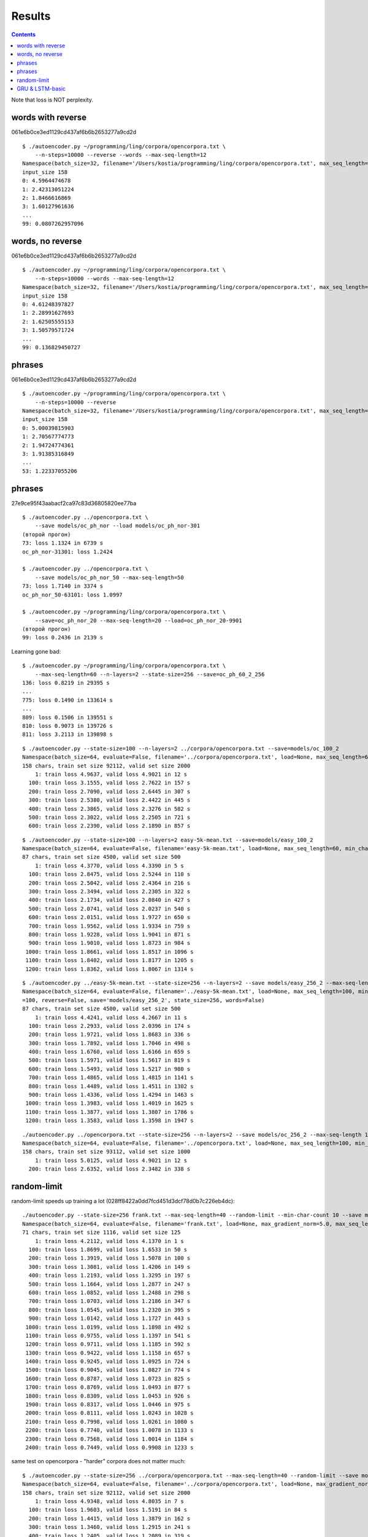 Results
=======

.. contents::

Note that loss is NOT perplexity.

words with reverse
------------------

061e6b0ce3ed1129cd437af6b6b2653277a9cd2d

::

    $ ./autoencoder.py ~/programming/ling/corpora/opencorpora.txt \
        --n-steps=10000 --reverse --words --max-seq-length=12
    Namespace(batch_size=32, filename='/Users/kostia/programming/ling/corpora/opencorpora.txt', max_seq_length=12, min_char_count=100, n_steps=10000, report_step=100, reverse=True, state_size=100, words=True)
    input_size 158
    0: 4.5964474678
    1: 2.42313051224
    2: 1.8466616869
    3: 1.60127961636
    ...
    99: 0.0807262957096


words, no reverse
-----------------

061e6b0ce3ed1129cd437af6b6b2653277a9cd2d

::

    $ ./autoencoder.py ~/programming/ling/corpora/opencorpora.txt \
        --n-steps=10000 --words --max-seq-length=12
    Namespace(batch_size=32, filename='/Users/kostia/programming/ling/corpora/opencorpora.txt', max_seq_length=12, min_char_count=100, n_steps=10000, report_step=100, reverse=False, state_size=100, words=True)
    input_size 158
    0: 4.61248397827
    1: 2.28991627693
    2: 1.62505555153
    3: 1.50579571724
    ...
    99: 0.136829450727

phrases
-------

061e6b0ce3ed1129cd437af6b6b2653277a9cd2d

::

    $ ./autoencoder.py ~/programming/ling/corpora/opencorpora.txt \
        --n-steps=10000 --reverse
    Namespace(batch_size=32, filename='/Users/kostia/programming/ling/corpora/opencorpora.txt', max_seq_length=100, min_char_count=100, n_steps=10000, report_step=100, reverse=True, state_size=100, words=False)
    input_size 158
    0: 5.00039815903
    1: 2.70567774773
    2: 1.94724774361
    3: 1.91385316849
    ...
    53: 1.22337055206

phrases
-------

27e9ce95f43aabacf2ca97c83d36805820ee77ba

::

    $ ./autoencoder.py ../opencorpora.txt \
        --save models/oc_ph_nor --load models/oc_ph_nor-301
    (второй прогон)
    73: loss 1.1324 in 6739 s
    oc_ph_nor-31301: loss 1.2424

    $ ./autoencoder.py ../opencorpora.txt \
        --save models/oc_ph_nor_50 --max-seq-length=50
    73: loss 1.7140 in 3374 s
    oc_ph_nor_50-63101: loss 1.0997

    $ ./autoencoder.py ~/programming/ling/corpora/opencorpora.txt \
        --save=oc_ph_nor_20 --max-seq-length=20 --load=oc_ph_nor_20-9901
    (второй прогон)
    99: loss 0.2436 in 2139 s

Learning gone bad::

    $ ./autoencoder.py ~/programming/ling/corpora/opencorpora.txt \
        --max-seq-length=60 --n-layers=2 --state-size=256 --save=oc_ph_60_2_256
    136: loss 0.8219 in 29395 s
    ...
    775: loss 0.1490 in 133614 s
    ...
    809: loss 0.1506 in 139551 s
    810: loss 0.9073 in 139726 s
    811: loss 3.2113 in 139898 s



::

    $ ./autoencoder.py --state-size=100 --n-layers=2 ../corpora/opencorpora.txt --save=models/oc_100_2
    Namespace(batch_size=64, evaluate=False, filename='../corpora/opencorpora.txt', load=None, max_seq_length=60, min_char_count=100, n_layers=2, n_steps=100000, predict=False, report_step=100, reverse=False, save='models/oc_100_2', state_size=100, words=False)
    158 chars, train set size 92112, valid set size 2000
        1: train loss 4.9637, valid loss 4.9021 in 12 s
      100: train loss 3.1555, valid loss 2.7622 in 157 s
      200: train loss 2.7090, valid loss 2.6445 in 307 s
      300: train loss 2.5380, valid loss 2.4422 in 445 s
      400: train loss 2.3865, valid loss 2.3276 in 582 s
      500: train loss 2.3022, valid loss 2.2505 in 721 s
      600: train loss 2.2390, valid loss 2.1890 in 857 s

::

    $ ./autoencoder.py --state-size=100 --n-layers=2 easy-5k-mean.txt --save=models/easy_100_2
    Namespace(batch_size=64, evaluate=False, filename='easy-5k-mean.txt', load=None, max_seq_length=60, min_char_count=100, n_layers=2, n_steps=100000, predict=False, report_step=100, reverse=False, save='models/easy_100_2', state_size=100, words=False)
    87 chars, train set size 4500, valid set size 500
        1: train loss 4.3770, valid loss 4.3390 in 5 s
      100: train loss 2.8475, valid loss 2.5244 in 110 s
      200: train loss 2.5042, valid loss 2.4364 in 216 s
      300: train loss 2.3494, valid loss 2.2305 in 322 s
      400: train loss 2.1734, valid loss 2.0840 in 427 s
      500: train loss 2.0741, valid loss 2.0237 in 540 s
      600: train loss 2.0151, valid loss 1.9727 in 650 s
      700: train loss 1.9562, valid loss 1.9334 in 759 s
      800: train loss 1.9228, valid loss 1.9041 in 871 s
      900: train loss 1.9010, valid loss 1.8723 in 984 s
     1000: train loss 1.8661, valid loss 1.8517 in 1096 s
     1100: train loss 1.8402, valid loss 1.8177 in 1205 s
     1200: train loss 1.8362, valid loss 1.8067 in 1314 s


::

    $ ./autoencoder.py ../easy-5k-mean.txt --state-size=256 --n-layers=2 --save models/easy_256_2 --max-seq-length 100
    Namespace(batch_size=64, evaluate=False, filename='../easy-5k-mean.txt', load=None, max_seq_length=100, min_char_count=100, n_layers=2, n_steps=100000, predict=False, report_step
    =100, reverse=False, save='models/easy_256_2', state_size=256, words=False)
    87 chars, train set size 4500, valid set size 500
        1: train loss 4.4241, valid loss 4.2667 in 11 s
      100: train loss 2.2933, valid loss 2.0396 in 174 s
      200: train loss 1.9721, valid loss 1.8683 in 336 s
      300: train loss 1.7892, valid loss 1.7046 in 498 s
      400: train loss 1.6760, valid loss 1.6166 in 659 s
      500: train loss 1.5971, valid loss 1.5617 in 819 s
      600: train loss 1.5493, valid loss 1.5217 in 980 s
      700: train loss 1.4865, valid loss 1.4815 in 1141 s
      800: train loss 1.4489, valid loss 1.4511 in 1302 s
      900: train loss 1.4336, valid loss 1.4294 in 1463 s
     1000: train loss 1.3983, valid loss 1.4019 in 1625 s
     1100: train loss 1.3877, valid loss 1.3807 in 1786 s
     1200: train loss 1.3583, valid loss 1.3598 in 1947 s


::

    ./autoencoder.py ../opencorpora.txt --state-size=256 --n-layers=2 --save models/oc_256_2 --max-seq-length 100 --report-step=200
    Namespace(batch_size=64, evaluate=False, filename='../opencorpora.txt', load=None, max_seq_length=100, min_char_count=100, n_layers=2, n_steps=100000, predict=False, report_step=200, reverse=False, save='models/oc_256_2', state_size=256, words=False)
    158 chars, train set size 93112, valid set size 1000
        1: train loss 5.0125, valid loss 4.9021 in 12 s
      200: train loss 2.6352, valid loss 2.3482 in 338 s


random-limit
------------

random-limit speeds up training a lot (028ff8422a0dd7fcd451d3dcf78d0b7c226eb4dc)::


    ./autoencoder.py --state-size=256 frank.txt --max-seq-length=40 --random-limit --min-char-count 10 --save models/frank_256_1_40_rand 
    Namespace(batch_size=64, evaluate=False, filename='frank.txt', load=None, max_gradient_norm=5.0, max_seq_length=40, min_char_count=10, n_layers=1, n_steps=100000, predict=False, random_limit=True, report_step=100, reverse=False, save='models/frank_256_1_40_rand', state_size=256, words=False)
    71 chars, train set size 1116, valid set size 125
        1: train loss 4.2112, valid loss 4.1370 in 1 s
      100: train loss 1.8699, valid loss 1.6533 in 50 s
      200: train loss 1.3919, valid loss 1.5078 in 100 s
      300: train loss 1.3081, valid loss 1.4206 in 149 s
      400: train loss 1.2193, valid loss 1.3295 in 197 s
      500: train loss 1.1664, valid loss 1.2877 in 247 s
      600: train loss 1.0852, valid loss 1.2488 in 298 s
      700: train loss 1.0703, valid loss 1.2186 in 347 s
      800: train loss 1.0545, valid loss 1.2320 in 395 s
      900: train loss 1.0142, valid loss 1.1727 in 443 s
     1000: train loss 1.0199, valid loss 1.1898 in 492 s
     1100: train loss 0.9755, valid loss 1.1397 in 541 s
     1200: train loss 0.9711, valid loss 1.1185 in 592 s
     1300: train loss 0.9422, valid loss 1.1158 in 657 s
     1400: train loss 0.9245, valid loss 1.0925 in 724 s
     1500: train loss 0.9045, valid loss 1.0827 in 774 s
     1600: train loss 0.8787, valid loss 1.0723 in 825 s
     1700: train loss 0.8769, valid loss 1.0493 in 877 s
     1800: train loss 0.8309, valid loss 1.0453 in 926 s
     1900: train loss 0.8317, valid loss 1.0446 in 975 s
     2000: train loss 0.8111, valid loss 1.0243 in 1028 s
     2100: train loss 0.7998, valid loss 1.0261 in 1080 s
     2200: train loss 0.7740, valid loss 1.0078 in 1133 s
     2300: train loss 0.7568, valid loss 1.0014 in 1184 s
     2400: train loss 0.7449, valid loss 0.9908 in 1233 s

same test on opencorpora - "harder" corpora does not matter much::

    $ ./autoencoder.py --state-size=256 ../corpora/opencorpora.txt --max-seq-length=40 --random-limit --save models/oc_256_1_40_rand
    Namespace(batch_size=64, evaluate=False, filename='../corpora/opencorpora.txt', load=None, max_gradient_norm=5.0, max_seq_length=40, min_char_count=100, n_layers=1, n_steps=100000, predict=False, random_limit=True, report_step=100, reverse=False, save='models/oc_256_1_40_rand', state_size=256, words=False)
    158 chars, train set size 92112, valid set size 2000
        1: train loss 4.9348, valid loss 4.8035 in 7 s
      100: train loss 1.9603, valid loss 1.5191 in 84 s
      200: train loss 1.4415, valid loss 1.3879 in 162 s
      300: train loss 1.3460, valid loss 1.2915 in 241 s
      400: train loss 1.2405, valid loss 1.2089 in 319 s
      500: train loss 1.1727, valid loss 1.1614 in 426 s
      600: train loss 1.1233, valid loss 1.0886 in 501 s
      700: train loss 1.0895, valid loss 1.0604 in 575 s
      800: train loss 1.0549, valid loss 1.0389 in 648 s
      900: train loss 1.0435, valid loss 1.0111 in 721 s
     1000: train loss 1.0261, valid loss 1.0093 in 794 s
     1100: train loss 0.9910, valid loss 0.9871 in 870 s

2 layers::

     $ ./autoencoder.py --state-size=256 --n-layers=2 ../corpora/opencorpora.txt --max-seq-length=60 --random-limit --save models/oc_256_2_60_rand
        1: train loss 4.9641, valid loss 4.6453 in 21 s
      100: train loss 1.7707, valid loss 1.4325 in 270 s
      200: train loss 1.3694, valid loss 1.3340 in 523 s
      ...
     3600: train loss 0.5975, valid loss 0.5989 in 8845 s

2 larger layers on AWS GPU::

    $ ./autoencoder.py --state-size=512 --n-layers=2 opencorpora.txt --max-seq-length=60 --random-limit --save models/oc_512_2_60_rand
        1: train loss 4.9794, valid loss 4.5997 in 15 s
      100: train loss 1.6813, valid loss 1.3991 in 110 s
      200: train loss 1.3115, valid loss 1.2470 in 204 s
       ...
     5300: train loss 0.2590, valid loss 0.2558 in 4908 s
     5400: train loss 0.2307, valid loss 0.2460 in 5001 s
       ...
     8200: train loss 0.1362, valid loss 0.1441 in 2032 s

   **TODO - go to convergence**

2 larger layers on AWS GPU::

    $ ./autoencoder.py --state-size=1024 --n-layers=2 opencorpora.txt --max-seq-length=60 --random-limit --save models/oc_1024_2_60_
    rand --report-step 200
    Namespace(batch_size=64, evaluate=False, filename='opencorpora.txt', load=None, max_gradient_norm=5.0, max_seq_length=60, min_char_count=100, n_layers=2, n_steps=100000, predict=
    False, random_limit=True, report_step=200, reverse=False, save='models/oc_1024_2_60_rand', state_size=1024, words=False)
    158 chars, train set size 92112, valid set size 2000
        1: train loss 5.0210, valid loss 4.5363 in 9 s
      200: train loss 1.4709, valid loss 1.2170 in 211 s
      400: train loss 1.1323, valid loss 1.0838 in 413 s
      ...
    32000: train loss 0.0128, valid loss 0.0192 in 32624 s

GRU & LSTM-basic
----------------

f2921e50065173636d5e64fa52866be5e43a114d, GRU::

    $ ./autoencoder.py --state-size=256 --n-layers=2 ../corpora/opencorpora.txt --max-seq-length=60 --random-limit --cell=gru --save models/oc_256_2_60_rand_gru
    Namespace(batch_size=64, cell='gru', evaluate=False, filename='../corpora/opencorpora.txt', load=None, max_gradient_norm=5.0, max_seq_length=60, min_char_count=100, n_layers=2, n_steps=100000, predict=False, random_limit=True, report_step=100, reverse=False, save='models/oc_256_2_60_rand_gru', state_size=256, words=False)
    158 chars, train set size 92112, valid set size 2000
        1: train loss 4.9506, valid loss 4.4924 in 23 s
      100: train loss 1.4869, valid loss 1.2472 in 319 s
      200: train loss 1.1386, valid loss 1.1019 in 615 s
      300: train loss 1.0402, valid loss 1.0187 in 897 s
      ...
     2000: train loss 0.4305, valid loss 0.4274 in 5600 s

LSTM-basic is slower, but looks better than default LSTM::

    $ ./autoencoder.py --state-size=256 --n-layers=2 ../corpora/opencorpora.txt --max-seq-length=60 --random-limit --cell=lstm-basic --save models/oc_256_2_60_rand_lstmbasic
    Namespace(batch_size=64, cell='lstm-basic', evaluate=False, filename='../corpora/opencorpora.txt', load=None, max_gradient_norm=5.0, max_seq_length=60, min_char_count=100, n_layers=2, n_steps=100000, predict=False, random_limit=True, report_step=100, reverse=False, save='models/oc_256_2_60_rand_lstmbasic', state_size=256, words=False)
    158 chars, train set size 92112, valid set size 2000
        1: train loss 4.9580, valid loss 4.5178 in 37 s
      100: train loss 1.5467, valid loss 1.2869 in 384 s
      200: train loss 1.1840, valid loss 1.1549 in 719 s
      300: train loss 1.1181, valid loss 1.1116 in 1102 s

